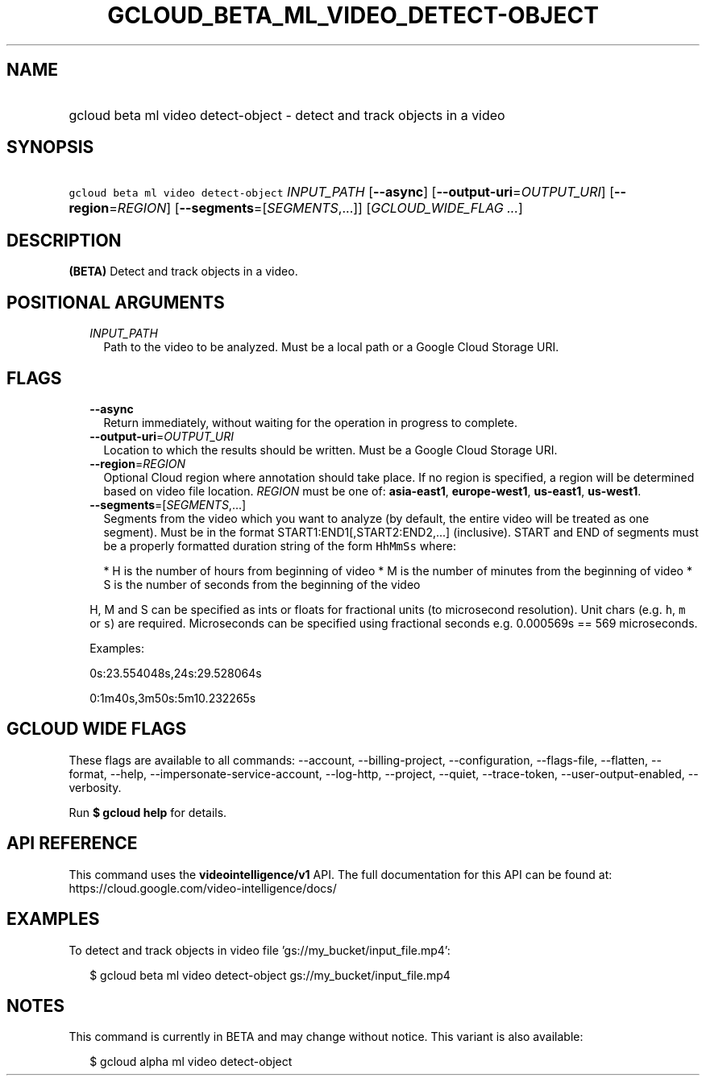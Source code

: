 
.TH "GCLOUD_BETA_ML_VIDEO_DETECT\-OBJECT" 1



.SH "NAME"
.HP
gcloud beta ml video detect\-object \- detect and track objects in a video



.SH "SYNOPSIS"
.HP
\f5gcloud beta ml video detect\-object\fR \fIINPUT_PATH\fR [\fB\-\-async\fR] [\fB\-\-output\-uri\fR=\fIOUTPUT_URI\fR] [\fB\-\-region\fR=\fIREGION\fR] [\fB\-\-segments\fR=[\fISEGMENTS\fR,...]] [\fIGCLOUD_WIDE_FLAG\ ...\fR]



.SH "DESCRIPTION"

\fB(BETA)\fR Detect and track objects in a video.



.SH "POSITIONAL ARGUMENTS"

.RS 2m
.TP 2m
\fIINPUT_PATH\fR
Path to the video to be analyzed. Must be a local path or a Google Cloud Storage
URI.


.RE
.sp

.SH "FLAGS"

.RS 2m
.TP 2m
\fB\-\-async\fR
Return immediately, without waiting for the operation in progress to complete.

.TP 2m
\fB\-\-output\-uri\fR=\fIOUTPUT_URI\fR
Location to which the results should be written. Must be a Google Cloud Storage
URI.

.TP 2m
\fB\-\-region\fR=\fIREGION\fR
Optional Cloud region where annotation should take place. If no region is
specified, a region will be determined based on video file location.
\fIREGION\fR must be one of: \fBasia\-east1\fR, \fBeurope\-west1\fR,
\fBus\-east1\fR, \fBus\-west1\fR.

.TP 2m
\fB\-\-segments\fR=[\fISEGMENTS\fR,...]
Segments from the video which you want to analyze (by default, the entire video
will be treated as one segment). Must be in the format
START1:END1[,START2:END2,...] (inclusive). START and END of segments must be a
properly formatted duration string of the form \f5HhMmSs\fR where:

.RS 2m
*  H is the number of hours from beginning of video
*  M is the number of minutes from the beginning of video
*  S is the number of seconds from the beginning of the video
.RE

H, M and S can be specified as ints or floats for fractional units (to
microsecond resolution). Unit chars (e.g. \f5h\fR, \f5m\fR or \f5s\fR) are
required. Microseconds can be specified using fractional seconds e.g. 0.000569s
== 569 microseconds.

Examples:

0s:23.554048s,24s:29.528064s

0:1m40s,3m50s:5m10.232265s


.RE
.sp

.SH "GCLOUD WIDE FLAGS"

These flags are available to all commands: \-\-account, \-\-billing\-project,
\-\-configuration, \-\-flags\-file, \-\-flatten, \-\-format, \-\-help,
\-\-impersonate\-service\-account, \-\-log\-http, \-\-project, \-\-quiet,
\-\-trace\-token, \-\-user\-output\-enabled, \-\-verbosity.

Run \fB$ gcloud help\fR for details.



.SH "API REFERENCE"

This command uses the \fBvideointelligence/v1\fR API. The full documentation for
this API can be found at: https://cloud.google.com/video\-intelligence/docs/



.SH "EXAMPLES"

To detect and track objects in video file 'gs://my_bucket/input_file.mp4':

.RS 2m
$ gcloud beta ml video detect\-object gs://my_bucket/input_file.mp4
.RE



.SH "NOTES"

This command is currently in BETA and may change without notice. This variant is
also available:

.RS 2m
$ gcloud alpha ml video detect\-object
.RE

